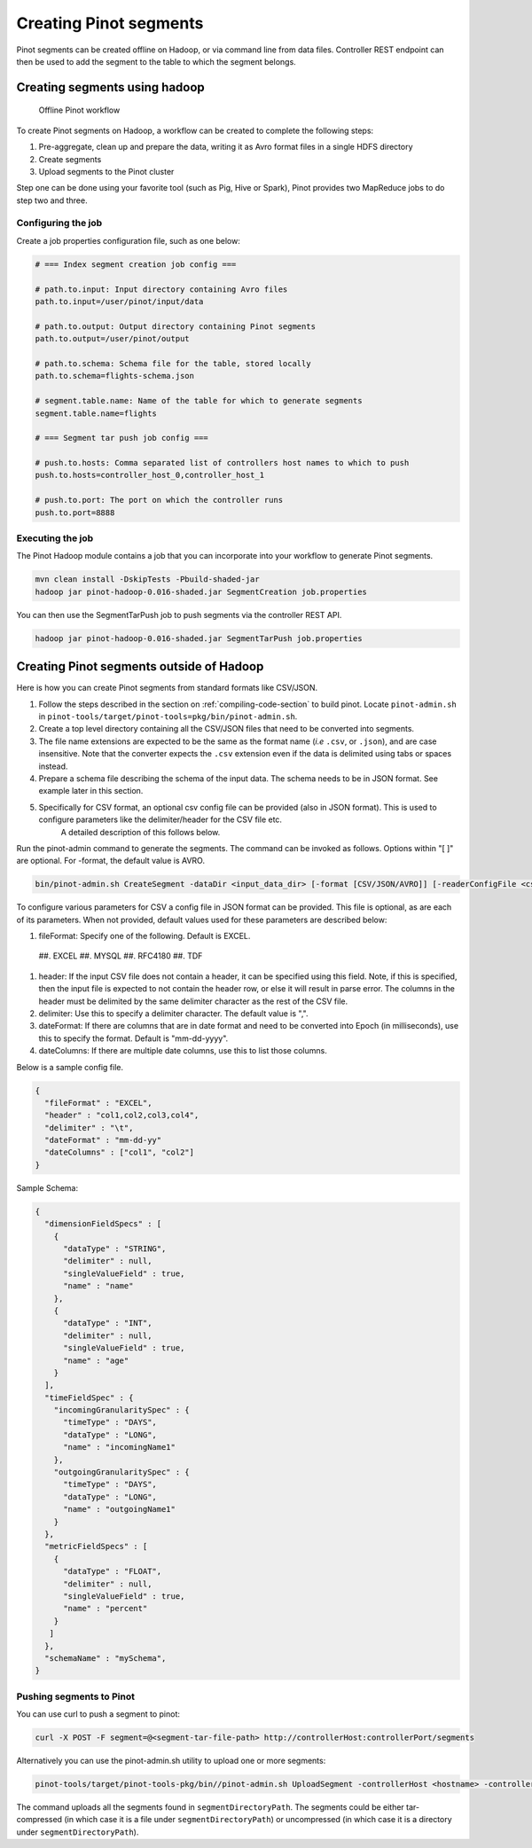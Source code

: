 ..
.. Licensed to the Apache Software Foundation (ASF) under one
.. or more contributor license agreements.  See the NOTICE file
.. distributed with this work for additional information
.. regarding copyright ownership.  The ASF licenses this file
.. to you under the Apache License, Version 2.0 (the
.. "License"); you may not use this file except in compliance
.. with the License.  You may obtain a copy of the License at
..
..   http://www.apache.org/licenses/LICENSE-2.0
..
.. Unless required by applicable law or agreed to in writing,
.. software distributed under the License is distributed on an
.. "AS IS" BASIS, WITHOUT WARRANTIES OR CONDITIONS OF ANY
.. KIND, either express or implied.  See the License for the
.. specific language governing permissions and limitations
.. under the License.
..

.. _creating-segments:

Creating Pinot segments
=======================

Pinot segments can be created offline on Hadoop, or via command line from data files. Controller REST endpoint
can then be used to add the segment to the table to which the segment belongs.

Creating segments using hadoop
------------------------------

.. figure:: img/Pinot-Offline-only-flow.png

  Offline Pinot workflow

To create Pinot segments on Hadoop, a workflow can be created to complete the following steps:

#. Pre-aggregate, clean up and prepare the data, writing it as Avro format files in a single HDFS directory
#. Create segments
#. Upload segments to the Pinot cluster

Step one can be done using your favorite tool (such as Pig, Hive or Spark), Pinot provides two MapReduce jobs to do step two and three.

Configuring the job
^^^^^^^^^^^^^^^^^^^

Create a job properties configuration file, such as one below:

.. code-block:: none

  # === Index segment creation job config ===

  # path.to.input: Input directory containing Avro files
  path.to.input=/user/pinot/input/data

  # path.to.output: Output directory containing Pinot segments
  path.to.output=/user/pinot/output

  # path.to.schema: Schema file for the table, stored locally
  path.to.schema=flights-schema.json

  # segment.table.name: Name of the table for which to generate segments
  segment.table.name=flights

  # === Segment tar push job config ===

  # push.to.hosts: Comma separated list of controllers host names to which to push
  push.to.hosts=controller_host_0,controller_host_1

  # push.to.port: The port on which the controller runs
  push.to.port=8888


Executing the job
^^^^^^^^^^^^^^^^^

The Pinot Hadoop module contains a job that you can incorporate into your
workflow to generate Pinot segments.

.. code-block:: none

  mvn clean install -DskipTests -Pbuild-shaded-jar
  hadoop jar pinot-hadoop-0.016-shaded.jar SegmentCreation job.properties

You can then use the SegmentTarPush job to push segments via the controller REST API.

.. code-block:: none

  hadoop jar pinot-hadoop-0.016-shaded.jar SegmentTarPush job.properties


Creating Pinot segments outside of Hadoop
-----------------------------------------

Here is how you can create Pinot segments from standard formats like CSV/JSON.

#. Follow the steps described in the section on :ref:`compiling-code-section` to build pinot. Locate ``pinot-admin.sh`` in ``pinot-tools/target/pinot-tools=pkg/bin/pinot-admin.sh``.
#.  Create a top level directory containing all the CSV/JSON files that need to be converted into segments.
#.  The file name extensions are expected to be the same as the format name (*i.e* ``.csv``, or ``.json``), and are case insensitive.
    Note that the converter expects the ``.csv`` extension even if the data is delimited using tabs or spaces instead.
#.  Prepare a schema file describing the schema of the input data. The schema needs to be in JSON format. See example later in this section.
#.  Specifically for CSV format, an optional csv config file can be provided (also in JSON format). This is used to configure parameters like the delimiter/header for the CSV file etc.
        A detailed description of this follows below.

Run the pinot-admin command to generate the segments. The command can be invoked as follows. Options within "[ ]" are optional. For -format, the default value is AVRO.

.. code-block:: none

    bin/pinot-admin.sh CreateSegment -dataDir <input_data_dir> [-format [CSV/JSON/AVRO]] [-readerConfigFile <csv_config_file>] [-generatorConfigFile <generator_config_file>] -segmentName <segment_name> -schemaFile <input_schema_file> -tableName <table_name> -outDir <output_data_dir> [-overwrite]


To configure various parameters for CSV a config file in JSON format can be provided. This file is optional, as are each of its parameters. When not provided, default values used for these parameters are described below:

#.  fileFormat: Specify one of the following. Default is EXCEL.

 ##.  EXCEL
 ##.  MYSQL
 ##.  RFC4180
 ##.  TDF

#.  header: If the input CSV file does not contain a header, it can be specified using this field. Note, if this is specified, then the input file is expected to not contain the header row, or else it will result in parse error. The columns in the header must be delimited by the same delimiter character as the rest of the CSV file.
#.  delimiter: Use this to specify a delimiter character. The default value is ",".
#.  dateFormat: If there are columns that are in date format and need to be converted into Epoch (in milliseconds), use this to specify the format. Default is "mm-dd-yyyy".
#.  dateColumns: If there are multiple date columns, use this to list those columns.

Below is a sample config file.

.. code-block:: none

  {
    "fileFormat" : "EXCEL",
    "header" : "col1,col2,col3,col4",
    "delimiter" : "\t",
    "dateFormat" : "mm-dd-yy"
    "dateColumns" : ["col1", "col2"]
  }

Sample Schema:

.. code-block:: none

  {
    "dimensionFieldSpecs" : [
      {
        "dataType" : "STRING",
        "delimiter" : null,
        "singleValueField" : true,
        "name" : "name"
      },
      {
        "dataType" : "INT",
        "delimiter" : null,
        "singleValueField" : true,
        "name" : "age"
      }
    ],
    "timeFieldSpec" : {
      "incomingGranularitySpec" : {
        "timeType" : "DAYS",
        "dataType" : "LONG",
        "name" : "incomingName1"
      },
      "outgoingGranularitySpec" : {
        "timeType" : "DAYS",
        "dataType" : "LONG",
        "name" : "outgoingName1"
      }
    },
    "metricFieldSpecs" : [
      {
        "dataType" : "FLOAT",
        "delimiter" : null,
        "singleValueField" : true,
        "name" : "percent"
      }
     ]
    },
    "schemaName" : "mySchema",
  }

Pushing segments to Pinot
^^^^^^^^^^^^^^^^^^^^^^^^^

You can use curl to push a segment to pinot:

.. code-block:: none

   curl -X POST -F segment=@<segment-tar-file-path> http://controllerHost:controllerPort/segments


Alternatively you can use the pinot-admin.sh utility to upload one or more segments:

.. code-block:: none

  pinot-tools/target/pinot-tools-pkg/bin//pinot-admin.sh UploadSegment -controllerHost <hostname> -controllerPort <port> -segmentDir <segmentDirectoryPath>

The command uploads all the segments found in ``segmentDirectoryPath``.
The segments could be either tar-compressed (in which case it is a file under ``segmentDirectoryPath``)
or uncompressed (in which case it is a directory under ``segmentDirectoryPath``).
